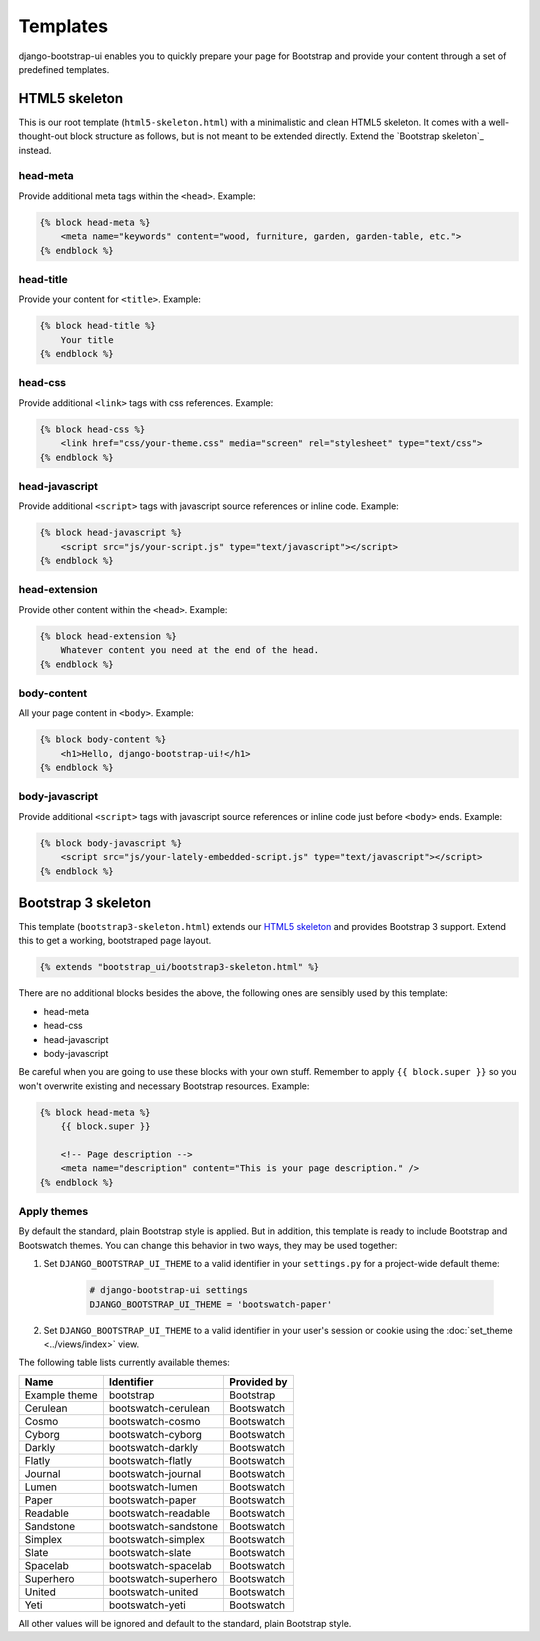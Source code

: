 Templates
=========

django-bootstrap-ui enables you to quickly prepare your page for Bootstrap and provide your content through a set of predefined templates.

HTML5 skeleton
--------------

This is our root template (``html5-skeleton.html``) with a minimalistic and clean HTML5 skeleton. It comes with a well-thought-out block structure as follows, but is not meant to be extended directly. Extend the `Bootstrap skeleton`_ instead.

head-meta
*********

Provide additional meta tags within the ``<head>``. Example:

.. code:: Django

    {% block head-meta %}
        <meta name="keywords" content="wood, furniture, garden, garden-table, etc.">
    {% endblock %}

head-title
**********

Provide your content for ``<title>``. Example:

.. code:: Django

    {% block head-title %}
        Your title
    {% endblock %}

head-css
********

Provide additional ``<link>`` tags with css references. Example:

.. code:: Django

    {% block head-css %}
        <link href="css/your-theme.css" media="screen" rel="stylesheet" type="text/css">
    {% endblock %}

head-javascript
***************

Provide additional ``<script>`` tags with javascript source references or inline code. Example:

.. code:: Django

    {% block head-javascript %}
        <script src="js/your-script.js" type="text/javascript"></script>
    {% endblock %}

head-extension
**************

Provide other content within the ``<head>``. Example:

.. code:: Django

    {% block head-extension %}
        Whatever content you need at the end of the head.
    {% endblock %}

body-content
************

All your page content in ``<body>``. Example:

.. code:: Django

    {% block body-content %}
        <h1>Hello, django-bootstrap-ui!</h1>
    {% endblock %}

body-javascript
***************

Provide additional ``<script>`` tags with javascript source references or inline code just before ``<body>`` ends. Example:

.. code:: Django

    {% block body-javascript %}
        <script src="js/your-lately-embedded-script.js" type="text/javascript"></script>
    {% endblock %}

Bootstrap 3 skeleton
--------------------

This template (``bootstrap3-skeleton.html``) extends our `HTML5 skeleton`_ and provides Bootstrap 3 support. Extend this to get a working, bootstraped page layout.

.. code:: Django

    {% extends "bootstrap_ui/bootstrap3-skeleton.html" %}

There are no additional blocks besides the above, the following ones are sensibly used by this template:

* head-meta
* head-css
* head-javascript
* body-javascript

Be careful when you are going to use these blocks with your own stuff. Remember to apply ``{{ block.super }}`` so you won't overwrite existing and necessary Bootstrap resources. Example:

.. code:: Django

    {% block head-meta %}
        {{ block.super }}

        <!-- Page description -->
        <meta name="description" content="This is your page description." />
    {% endblock %}

Apply themes
************

By default the standard, plain Bootstrap style is applied. But in addition, this template is ready to include Bootstrap and Bootswatch themes. You can change this behavior in two ways, they may be used together:

#. Set ``DJANGO_BOOTSTRAP_UI_THEME`` to a valid identifier in your ``settings.py`` for a project-wide default theme:

    .. code:: python

        # django-bootstrap-ui settings
        DJANGO_BOOTSTRAP_UI_THEME = 'bootswatch-paper'

#. Set ``DJANGO_BOOTSTRAP_UI_THEME`` to a valid identifier in your user's session or cookie using the :doc:`set_theme <../views/index>` view.

The following table lists currently available themes:

=============  ====================  ===========
Name           Identifier            Provided by
=============  ====================  ===========
Example theme  bootstrap             Bootstrap
Cerulean       bootswatch-cerulean   Bootswatch
Cosmo          bootswatch-cosmo      Bootswatch
Cyborg         bootswatch-cyborg     Bootswatch
Darkly         bootswatch-darkly     Bootswatch
Flatly         bootswatch-flatly     Bootswatch
Journal        bootswatch-journal    Bootswatch
Lumen          bootswatch-lumen      Bootswatch
Paper          bootswatch-paper      Bootswatch
Readable       bootswatch-readable   Bootswatch
Sandstone      bootswatch-sandstone  Bootswatch
Simplex        bootswatch-simplex    Bootswatch
Slate          bootswatch-slate      Bootswatch
Spacelab       bootswatch-spacelab   Bootswatch
Superhero      bootswatch-superhero  Bootswatch
United         bootswatch-united     Bootswatch
Yeti           bootswatch-yeti       Bootswatch
=============  ====================  ===========

All other values will be ignored and default to the standard, plain Bootstrap style.
